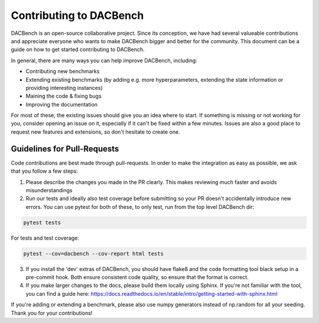 .. _benchmarks:

========================
Contributing to DACBench
========================

.. role:: bash(code)
    :language: bash

DACBench is an open-source collaborative project. 
Since its conception, we have had several valueable contributions and appreciate everyone who wants to make DACBench bigger and better for the community.
This document can be a guide on how to get started contributing to DACBench.

In general, there are many ways you can help improve DACBench, including:

* Contributing new benchmarks
* Extending existing benchmarks (by adding e.g. more hyperparameters, extending the state information or providing interesting instances)
* Maining the code & fixing bugs
* Improving the documentation

For most of these, the existing issues should give you an idea where to start. 
If something is missing or not working for you, consider opening an issue on it, especially if it can't be fixed within a few minutes.
Issues are also a good place to request new features and extensions, so don't hesitate to create one.

Guidelines for Pull-Requests
############################
Code contributions are best made through pull-requests. 
In order to make the integration as easy as possible, we ask that you follow a few steps:

1. Please describe the changes you made in the PR clearly. This makes reviewing much faster and avoids misunderstandings
2. Run our tests and ideally also test coverage before submitting so your PR doesn't accidentally introduce new errors. You can use pytest for both of these, to only test, run from the top level DACBench dir:

.. code-block:: bash

        pytest tests

For tests and test coverage:

.. code-block:: bash

        pytest --cov=dacbench --cov-report html tests

3. If you install the 'dev' extras of DACBench, you should have flake8 and the code formatting tool black setup in a pre-commit hook. Both ensure consistent code quality, so ensure that the format is correct.
4. If you make larger changes to the docs, please build them locally using Sphinx. If you're not familiar with the tool, you can find a guide here: https://docs.readthedocs.io/en/stable/intro/getting-started-with-sphinx.html

If you're adding or extending a benchmark, please also use numpy generators instead of np.random for all your seeding.
Thank you for your contributions!
